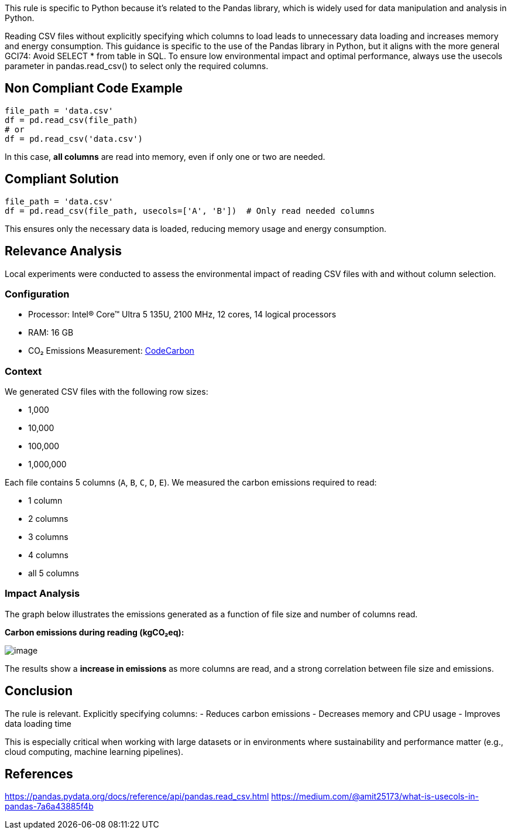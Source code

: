 This rule is specific to Python because it's related to the Pandas library, which is widely used for data manipulation and analysis in Python.

Reading CSV files without explicitly specifying which columns to load leads to unnecessary data loading and increases memory and energy consumption. This guidance is specific to the use of the Pandas library in Python, but it aligns with the more general GCI74: Avoid SELECT * from table in SQL. To ensure low environmental impact and optimal performance, always use the usecols parameter in pandas.read_csv() to select only the required columns.

== Non Compliant Code Example

[source,python]
----
file_path = 'data.csv'
df = pd.read_csv(file_path)
# or
df = pd.read_csv('data.csv')
----

In this case, **all columns** are read into memory, even if only one or two are needed.

== Compliant Solution

[source,python]
----
file_path = 'data.csv'
df = pd.read_csv(file_path, usecols=['A', 'B'])  # Only read needed columns
----

This ensures only the necessary data is loaded, reducing memory usage and energy consumption.

== Relevance Analysis

Local experiments were conducted to assess the environmental impact of reading CSV files with and without column selection.

=== Configuration

* Processor: Intel(R) Core(TM) Ultra 5 135U, 2100 MHz, 12 cores, 14 logical processors
* RAM: 16 GB
* CO₂ Emissions Measurement: https://mlco2.github.io/codecarbon/[CodeCarbon]

=== Context

We generated CSV files with the following row sizes:

* 1,000
* 10,000
* 100,000
* 1,000,000

Each file contains 5 columns (`A`, `B`, `C`, `D`, `E`). We measured the carbon emissions required to read:

* 1 column
* 2 columns
* 3 columns
* 4 columns
* all 5 columns

=== Impact Analysis

The graph below illustrates the emissions generated as a function of file size and number of columns read.

*Carbon emissions during reading (kgCO₂eq):*

image::image.png[]

The results show a **increase in emissions** as more columns are read, and a strong correlation between file size and emissions.

== Conclusion

The rule is relevant. Explicitly specifying columns:
- Reduces carbon emissions
- Decreases memory and CPU usage
- Improves data loading time

This is especially critical when working with large datasets or in environments where sustainability and performance matter (e.g., cloud computing, machine learning pipelines).

== References
https://pandas.pydata.org/docs/reference/api/pandas.read_csv.html
https://medium.com/@amit25173/what-is-usecols-in-pandas-7a6a43885f4b
